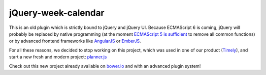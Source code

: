====================
jQuery-week-calendar
====================

This is an old plugin which is strictly bound to jQuery and jQuery UI.
Because ECMAScript 6 is coming, jQuery will probably be replaced by native programming 
(at the moment `ECMAScript 5 is sufficient`_ to remove all common functions) or by
advanced frontend frameworks like `AngularJS`_ or `EmberJS`_.

For all these reasons, we decided to stop working on this project, which was used in one of our
product (`Timely`_), and start a new fresh and modern project: `planner.js`_

Check out this new project already available on `bower.io`_ and with an advanced plugin system!

.. _ECMAScript 5 is sufficient: http://youmightnotneedjquery.com/
.. _AngularJS: https://angularjs.org/
.. _EmberJS: http://emberjs.com/
.. _Timely: http://timely.st/
.. _planner.js: https://github.com/evonove/planner.js/
.. _bower.io: http://bower.io/